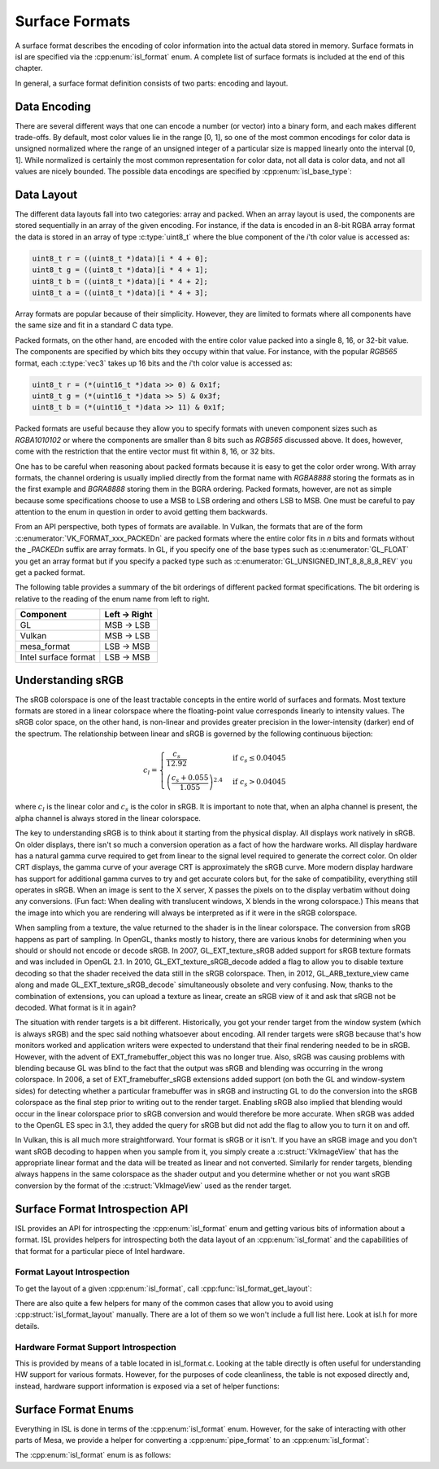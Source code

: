 Surface Formats
===============

A surface format describes the encoding of color information into the actual
data stored in memory.  Surface formats in isl are specified via the
:cpp:enum:`isl_format` enum.  A complete list of surface formats is included at
the end of this chapter.

In general, a surface format definition consists of two parts: encoding and
layout.

Data Encoding
-------------

There are several different ways that one can encode a number (or vector) into
a binary form, and each makes different trade-offs.  By default, most color
values lie in the range [0, 1], so one of the most common encodings for color
data is unsigned normalized where the range of an unsigned integer of a
particular size is mapped linearly onto the interval [0, 1]. While normalized
is certainly the most common representation for color data, not all data is
color data, and not all values are nicely bounded.  The possible data encodings
are specified by :cpp:enum:`isl_base_type`:

.. doxygenenum:: isl_base_type

Data Layout
-----------

The different data layouts fall into two categories: array and packed.  When an
array layout is used, the components are stored sequentially in an array of the
given encoding.  For instance, if the data is encoded in an 8-bit RGBA array
format the data is stored in an array of type :c:type:`uint8_t` where the blue
component of the `i`'th color value is accessed as:

.. code-block:: C

   uint8_t r = ((uint8_t *)data)[i * 4 + 0];
   uint8_t g = ((uint8_t *)data)[i * 4 + 1];
   uint8_t b = ((uint8_t *)data)[i * 4 + 2];
   uint8_t a = ((uint8_t *)data)[i * 4 + 3];

Array formats are popular because of their simplicity.  However, they are
limited to formats where all components have the same size and fit in
a standard C data type.

Packed formats, on the other hand, are encoded with the entire color value
packed into a single 8, 16, or 32-bit value.  The components are specified by
which bits they occupy within that value.  For instance, with the popular
`RGB565` format, each :c:type:`vec3` takes up 16 bits and the
`i`'th color value is accessed as:

.. code-block:: C

   uint8_t r = (*(uint16_t *)data >> 0) & 0x1f;
   uint8_t g = (*(uint16_t *)data >> 5) & 0x3f;
   uint8_t b = (*(uint16_t *)data >> 11) & 0x1f;

Packed formats are useful because they allow you to specify formats with uneven
component sizes such as `RGBA1010102` or where the components are
smaller than 8 bits such as `RGB565` discussed above.  It does,
however, come with the restriction that the entire vector must fit within 8,
16, or 32 bits.

One has to be careful when reasoning about packed formats because it is easy to
get the color order wrong.  With array formats, the channel ordering is usually
implied directly from the format name with `RGBA8888` storing the
formats as in the first example and `BGRA8888` storing them in the BGRA
ordering.  Packed formats, however, are not as simple because some
specifications choose to use a MSB to LSB ordering and others LSB to MSB.  One
must be careful to pay attention to the enum in question in order to avoid
getting them backwards.

From an API perspective, both types of formats are available.  In Vulkan, the
formats that are of the form :c:enumerator:`VK_FORMAT_xxx_PACKEDn` are packed
formats where the entire color fits in `n` bits and formats without the
`_PACKEDn` suffix are array formats.  In GL, if you specify one of the
base types such as :c:enumerator:`GL_FLOAT` you get an array format but if you
specify a packed type such as :c:enumerator:`GL_UNSIGNED_INT_8_8_8_8_REV` you
get a packed format.

The following table provides a summary of the bit orderings of different packed
format specifications.  The bit ordering is relative to the reading of the enum
name from left to right.

=====================  ==============
Component               Left → Right
=====================  ==============
GL                       MSB → LSB
Vulkan                   MSB → LSB
mesa_format              LSB → MSB
Intel surface format     LSB → MSB
=====================  ==============

Understanding sRGB
------------------

The sRGB colorspace is one of the least tractable concepts in the entire world
of surfaces and formats.  Most texture formats are stored in a linear
colorspace where the floating-point value corresponds linearly to intensity
values.  The sRGB color space, on the other hand, is non-linear and provides
greater precision in the lower-intensity (darker) end of the spectrum.  The
relationship between linear and sRGB is governed by the following continuous
bijection:

.. math::

   c_l =
   \begin{cases}
   \frac{c_s}{12.92}                            &\text{if } c_s \le 0.04045 \\\\
   \left(\frac{c_s + 0.055}{1.055}\right)^{2.4} &\text{if } c_s > 0.04045
   \end{cases}

where :math:`c_l` is the linear color and :math:`c_s` is the color in sRGB.
It is important to note that, when an alpha channel is present, the alpha
channel is always stored in the linear colorspace.

The key to understanding sRGB is to think about it starting from the physical
display.  All displays work natively in sRGB.  On older displays, there isn't
so much a conversion operation as a fact of how the hardware works.  All
display hardware has a natural gamma curve required to get from linear to the
signal level required to generate the correct color.  On older CRT displays,
the gamma curve of your average CRT is approximately the sRGB curve.  More
modern display hardware has support for additional gamma curves to try and get
accurate colors but, for the sake of compatibility, everything still operates
in sRGB.  When an image is sent to the X server, X passes the pixels on to the
display verbatim without doing any conversions.  (Fun fact: When dealing with
translucent windows, X blends in the wrong colorspace.)  This means that the
image into which you are rendering will always be interpreted as if it were in
the sRGB colorspace.

When sampling from a texture, the value returned to the shader is in the linear
colorspace.  The conversion from sRGB happens as part of sampling. In OpenGL,
thanks mostly to history, there are various knobs for determining when you
should or should not encode or decode sRGB.  In 2007, GL_EXT_texture_sRGB added
support for sRGB texture formats and was included in OpenGL 2.1.  In 2010,
GL_EXT_texture_sRGB_decode added a flag to allow you to disable texture
decoding so that the shader received the data still in the sRGB colorspace.
Then, in 2012, GL_ARB_texture_view came along and made
GL_EXT_texture_sRGB_decode` simultaneously obsolete and very confusing.  Now,
thanks to the combination of extensions, you can upload a texture as linear,
create an sRGB view of it and ask that sRGB not be decoded.  What format is it
in again?

The situation with render targets is a bit different.  Historically, you got
your render target from the window system (which is always sRGB) and the spec
said nothing whatsoever about encoding.  All render targets were sRGB because
that's how monitors worked and application writers were expected to understand
that their final rendering needed to be in sRGB.  However, with the advent of
EXT_framebuffer_object this was no longer true.  Also, sRGB was causing
problems with blending because GL was blind to the fact that the output was
sRGB and blending was occurring in the wrong colorspace. In 2006, a set of
EXT_framebuffer_sRGB extensions added support (on both the GL and window-system
sides) for detecting whether a particular framebuffer was in sRGB and
instructing GL to do the conversion into the sRGB colorspace as the final step
prior to writing out to the render target.  Enabling sRGB also implied that
blending would occur in the linear colorspace prior to sRGB conversion and
would therefore be more accurate.  When sRGB was added to the OpenGL ES spec in
3.1, they added the query for sRGB but did not add the flag to allow you to
turn it on and off.

In Vulkan, this is all much more straightforward.  Your format is sRGB or it
isn't.  If you have an sRGB image and you don't want sRGB decoding to happen
when you sample from it, you simply create a :c:struct:`VkImageView` that has
the appropriate linear format and the data will be treated as linear and not
converted.  Similarly for render targets, blending always happens in the same
colorspace as the shader output and you determine whether or not you want sRGB
conversion by the format of the :c:struct:`VkImageView` used as the render
target.

Surface Format Introspection API
--------------------------------

ISL provides an API for introspecting the :cpp:enum:`isl_format` enum and
getting various bits of information about a format.  ISL provides helpers for
introspecting both the data layout of an :cpp:enum:`isl_format` and the
capabilities of that format for a particular piece of Intel hardware.

Format Layout Introspection
^^^^^^^^^^^^^^^^^^^^^^^^^^^

To get the layout of a given :cpp:enum:`isl_format`, call
:cpp:func:`isl_format_get_layout`:

.. doxygenfunction:: isl_format_get_layout

.. doxygenstruct:: isl_format_layout
   :members:

.. doxygenstruct:: isl_channel_layout
   :members:

There are also quite a few helpers for many of the common cases that allow you
to avoid using :cpp:struct:`isl_format_layout` manually.  There are a lot of
them so we won't include a full list here.  Look at isl.h for more details.

Hardware Format Support Introspection
^^^^^^^^^^^^^^^^^^^^^^^^^^^^^^^^^^^^^

This is provided by means of a table located in isl_format.c.  Looking at the
table directly is often useful for understanding HW support for various
formats.  However, for the purposes of code cleanliness, the table is not
exposed directly and, instead, hardware support information is exposed via
a set of helper functions:

.. doxygenfunction:: isl_format_supports_rendering
.. doxygenfunction:: isl_format_supports_alpha_blending
.. doxygenfunction:: isl_format_supports_sampling
.. doxygenfunction:: isl_format_supports_filtering
.. doxygenfunction:: isl_format_supports_vertex_fetch
.. doxygenfunction:: isl_format_supports_typed_writes
.. doxygenfunction:: isl_format_supports_typed_reads
.. doxygenfunction:: isl_format_supports_ccs_d
.. doxygenfunction:: isl_format_supports_ccs_e
.. doxygenfunction:: isl_format_supports_multisampling
.. doxygenfunction:: isl_formats_are_ccs_e_compatible

Surface Format Enums
--------------------

Everything in ISL is done in terms of the :cpp:enum:`isl_format` enum. However,
for the sake of interacting with other parts of Mesa, we provide a helper for
converting a :cpp:enum:`pipe_format` to an :cpp:enum:`isl_format`:

.. doxygenfunction:: isl_format_for_pipe_format

The :cpp:enum:`isl_format` enum is as follows:

.. doxygenenum:: isl_format
